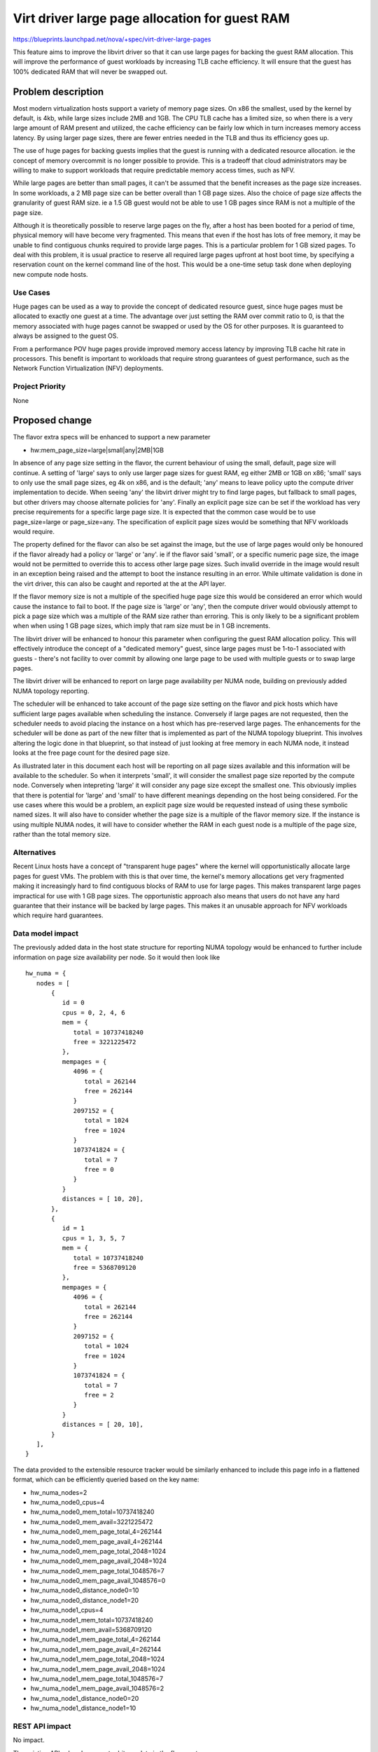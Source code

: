 ..
 This work is licensed under a Creative Commons Attribution 3.0 Unported
 License.

 http://creativecommons.org/licenses/by/3.0/legalcode

===============================================
Virt driver large page allocation for guest RAM
===============================================

https://blueprints.launchpad.net/nova/+spec/virt-driver-large-pages

This feature aims to improve the libvirt driver so that it can use large pages
for backing the guest RAM allocation. This will improve the performance of
guest workloads by increasing TLB cache efficiency. It will ensure that the
guest has 100% dedicated RAM that will never be swapped out.

Problem description
===================

Most modern virtualization hosts support a variety of memory page sizes. On
x86 the smallest, used by the kernel by default, is 4kb, while large sizes
include 2MB and 1GB. The CPU TLB cache has a limited size, so when there is a
very large amount of RAM present and utilized, the cache efficiency can be
fairly low which in turn increases memory access latency. By using larger page
sizes, there are fewer entries needed in the TLB and thus its efficiency goes
up.

The use of huge pages for backing guests implies that the guest is running with
a dedicated resource allocation. ie the concept of memory overcommit is no
longer possible to provide. This is a tradeoff that cloud administrators may
be willing to make to support workloads that require predictable memory access
times, such as NFV.

While large pages are better than small pages, it can't be assumed that the
benefit increases as the page size increases. In some workloads, a 2 MB page
size can be better overall than 1 GB page sizes. Also the choice of page size
affects the granularity of guest RAM size. ie a 1.5 GB guest would not be able
to use 1 GB pages since RAM is not a multiple of the page size.

Although it is theoretically possible to reserve large pages on the fly, after
a host has been booted for a period of time, physical memory will have become
very fragmented. This means that even if the host has lots of free memory, it
may be unable to find contiguous chunks required to provide large pages. This
is a particular problem for 1 GB sized pages. To deal with this problem, it is
usual practice to reserve all required large pages upfront at host boot time,
by specifying a reservation count on the kernel command line of the host. This
would be a one-time setup task done when deploying new compute node hosts.

Use Cases
---------

Huge pages can be used as a way to provide the concept of dedicated
resource guest, since huge pages must be allocated to exactly one guest
at a time. The advantage over just setting the RAM over commit ratio to
0, is that the memory associated with huge pages cannot be swapped or
used by the OS for other purposes. It is guaranteed to always be assigned
to the guest OS.

From a performance POV huge pages provide improved memory access latency
by improving TLB cache hit rate in processors. This benefit is important
to workloads that require strong guarantees of guest performance, such as
the Network Function Virtualization (NFV) deployments.

Project Priority
----------------

None

Proposed change
===============

The flavor extra specs will be enhanced to support a new parameter

* hw:mem_page_size=large|small|any|2MB|1GB

In absence of any page size setting in the flavor, the current behaviour of
using the small, default, page size will continue. A setting of 'large' says
to only use larger page sizes for guest RAM, eg either 2MB or 1GB on x86;
'small' says to only use the small page sizes, eg 4k on x86, and is the
default; 'any' means to leave policy upto the compute driver implementation to
decide. When seeing 'any' the libvirt driver might try to find large pages,
but fallback to small pages, but other drivers may choose alternate policies
for 'any'. Finally an explicit page size can be set if the workload has very
precise requirements for a specific large page size. It is expected that the
common case would be to use page_size=large or page_size=any. The
specification of explicit page sizes would be something that NFV workloads
would require.

The property defined for the flavor can also be set against the image, but
the use of large pages would only be honoured if the flavor already had a
policy or 'large' or 'any'. ie if the flavor said 'small', or a specific
numeric page size, the image would not be permitted to override this to access
other large page sizes. Such invalid override in the image would result in
an exception being raised and the attempt to boot the instance resulting in
an error. While ultimate validation is done in the virt driver, this can also
be caught and reported at the at the API layer.

If the flavor memory size is not a multiple of the specified huge page size
this would be considered an error which would cause the instance to fail to
boot. If the page size is 'large' or 'any', then the compute driver would
obviously attempt to pick a page size which was a multiple of the RAM size
rather than erroring. This is only likely to be a significant problem when
when using 1 GB page sizes, which imply that ram size must be in 1 GB
increments.

The libvirt driver will be enhanced to honour this parameter when configuring
the guest RAM allocation policy. This will effectively introduce the concept
of a "dedicated memory" guest, since large pages must be 1-to-1 associated with
guests - there's not facility to over commit by allowing one large page to be
used with multiple guests or to swap large pages.

The libvirt driver will be enhanced to report on large page availability per
NUMA node, building on previously added NUMA topology reporting.

The scheduler will be enhanced to take account of the page size setting on the
flavor and pick hosts which have sufficient large pages available when
scheduling the instance. Conversely if large pages are not requested, then the
scheduler needs to avoid placing the instance on a host which has pre-reserved
large pages. The enhancements for the scheduler will be done as part of the
new filter that is implemented as part of the NUMA topology blueprint. This
involves altering the logic done in that blueprint, so that instead of just
looking at free memory in each NUMA node, it instead looks at the free page
count for the desired page size.

As illustrated later in this document each host will be reporting on all
page sizes available and this information will be available to the scheduler.
So when it interprets 'small', it will consider the smallest page size
reported by the compute node. Conversely when intepreting 'large' it will
consider any page size except the smallest one. This obviously implies that
there is potential for 'large' and 'small' to have different meanings
depending on the host being considered. For the use cases where this would
be a problem, an explicit page size would be requested instead of using
these symbolic named sizes. It will also have to consider whether the page
size is a multiple of the flavor memory size. If the instance is using
multiple NUMA nodes, it will have to consider whether the RAM in each
guest node is a multiple of the page size, rather than the total memory
size.

Alternatives
------------

Recent Linux hosts have a concept of "transparent huge pages" where the kernel
will opportunistically allocate large pages for guest VMs. The problem with
this is that over time, the kernel's memory allocations get very fragmented
making it increasingly hard to find contiguous blocks of RAM to use for large
pages. This makes transparent large pages impractical for use with 1 GB page
sizes. The opportunistic approach also means that users do not have any hard
guarantee that their instance will be backed by large pages. This makes it an
unusable approach for NFV workloads which require hard guarantees.

Data model impact
-----------------

The previously added data in the host state structure for reporting NUMA
topology would be enhanced to further include information on page size
availability per node. So it would then look like

::

  hw_numa = {
     nodes = [
         {
            id = 0
            cpus = 0, 2, 4, 6
            mem = {
               total = 10737418240
               free = 3221225472
            },
            mempages = {
               4096 = {
                  total = 262144
                  free = 262144
               }
               2097152 = {
                  total = 1024
                  free = 1024
               }
               1073741824 = {
                  total = 7
                  free = 0
               }
            }
            distances = [ 10, 20],
         },
         {
            id = 1
            cpus = 1, 3, 5, 7
            mem = {
               total = 10737418240
               free = 5368709120
            },
            mempages = {
               4096 = {
                  total = 262144
                  free = 262144
               }
               2097152 = {
                  total = 1024
                  free = 1024
               }
               1073741824 = {
                  total = 7
                  free = 2
               }
            }
            distances = [ 20, 10],
         }
     ],
  }

The data provided to the extensible resource tracker would be similarly
enhanced to include this page info in a flattened format, which can be
efficiently queried based on the key name:

* hw_numa_nodes=2
* hw_numa_node0_cpus=4
* hw_numa_node0_mem_total=10737418240
* hw_numa_node0_mem_avail=3221225472
* hw_numa_node0_mem_page_total_4=262144
* hw_numa_node0_mem_page_avail_4=262144
* hw_numa_node0_mem_page_total_2048=1024
* hw_numa_node0_mem_page_avail_2048=1024
* hw_numa_node0_mem_page_total_1048576=7
* hw_numa_node0_mem_page_avail_1048576=0
* hw_numa_node0_distance_node0=10
* hw_numa_node0_distance_node1=20
* hw_numa_node1_cpus=4
* hw_numa_node1_mem_total=10737418240
* hw_numa_node1_mem_avail=5368709120
* hw_numa_node1_mem_page_total_4=262144
* hw_numa_node1_mem_page_avail_4=262144
* hw_numa_node1_mem_page_total_2048=1024
* hw_numa_node1_mem_page_avail_2048=1024
* hw_numa_node1_mem_page_total_1048576=7
* hw_numa_node1_mem_page_avail_1048576=2
* hw_numa_node1_distance_node0=20
* hw_numa_node1_distance_node1=10

REST API impact
---------------

No impact.

The existing APIs already support arbitrary data in the flavor extra specs.

Security impact
---------------

No impact.

Notifications impact
--------------------

No impact.

The notifications system is not used by this change.

Other end user impact
---------------------

There are no changes that directly impact the end user, other than the fact
that their guest should have more predictable memory access latency.

Performance Impact
------------------

The scheduler will have more logic added to take into account large page
availability per NUMA node when placing guests. Most of this impact will have
already been incurred when initial NUMA support was added to the scheduler.
This change is merely altering the NUMA support such that it considers the
free large pages instead of overall RAM size.

Other deployer impact
---------------------

The cloud administrator will gain the ability to set large page policy on the
flavors they configured. The administrator will also have to configure their
compute hosts to reserve large pages at boot time, and place those hosts into a
group using aggregates.

It is possible that there might be a need to expose information on the page
counts to host administrators via the Nova API. Such a need can be considered
for followup work once the work refernced in this basic spec is completed

Developer impact
----------------

If other hypervisors allow the control over large page usage, they could be
enhanced to support the same flavor extra specs settings. If the hypervisor
has self-determined control over large page usage, then it is valid to simply
ignore this new flavor setting. ie do nothing.

Implementation
==============

Assignee(s)
-----------

Primary assignee:
  sahid

Other contributors:
  ndipanov
  berrange

Work Items
----------

* Enhance libvirt driver to report available large pages per NUMA node in the
  host state data
* Enhance libvirt driver to configure guests based on the flavor parameter
  for page sizes
* Add support to scheduler to place instances on hosts according to the
  availability of required large pages

Dependencies
============

* Virt driver guest NUMA node placement & topology. This blueprint is going
  to be an extension of the work done in the compute driver and scheduler
  for NUMA placement, since large pages must be allocated from matching
  guest & host NUMA node to avoid cross-node memory access

   https://blueprints.launchpad.net/nova/+spec/virt-driver-numa-placement

* Libvirt / KVM need to be enhanced to allow Nova to indicate that large
  pages should be allocated from specific NUMA nodes on the host. This is not
  a blocker to supporting large pages in Nova, since it can use the more
  general large page support in libvirt, however, the performance benefits
  won't be fully realized until per-NUMA node large page allocation can be
  done.

* Extensible resource tracker

  https://blueprints.launchpad.net/nova/+spec/extensible-resource-tracking

Testing
=======

Testing this in the gate would be difficult since the hosts which run the
gate tests would have to be pre-configured with large pages allocated at
initial OS boot time. This in turn would preclude running gate tests with
guests that do not want to use large pages.

Documentation Impact
====================

The new flavor parameter available to the cloud administrator needs to be
documented along with recommendations about effective usage. The docs will
also need to mention the compute host deployment pre-requisites such as the
need to pre-allocate large pages at boot time and setup aggregates.

References
==========

Current "big picture" research and design for the topic of CPU and memory
resource utilization and placement. vCPU topology is a subset of this
work

* https://wiki.openstack.org/wiki/VirtDriverGuestCPUMemoryPlacement

Previously approved for Juno but implementation not completed

* https://review.openstack.org/93653
